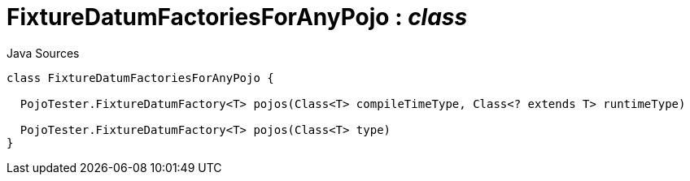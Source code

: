 = FixtureDatumFactoriesForAnyPojo : _class_
:Notice: Licensed to the Apache Software Foundation (ASF) under one or more contributor license agreements. See the NOTICE file distributed with this work for additional information regarding copyright ownership. The ASF licenses this file to you under the Apache License, Version 2.0 (the "License"); you may not use this file except in compliance with the License. You may obtain a copy of the License at. http://www.apache.org/licenses/LICENSE-2.0 . Unless required by applicable law or agreed to in writing, software distributed under the License is distributed on an "AS IS" BASIS, WITHOUT WARRANTIES OR  CONDITIONS OF ANY KIND, either express or implied. See the License for the specific language governing permissions and limitations under the License.

.Java Sources
[source,java]
----
class FixtureDatumFactoriesForAnyPojo {

  PojoTester.FixtureDatumFactory<T> pojos(Class<T> compileTimeType, Class<? extends T> runtimeType)

  PojoTester.FixtureDatumFactory<T> pojos(Class<T> type)
}
----

